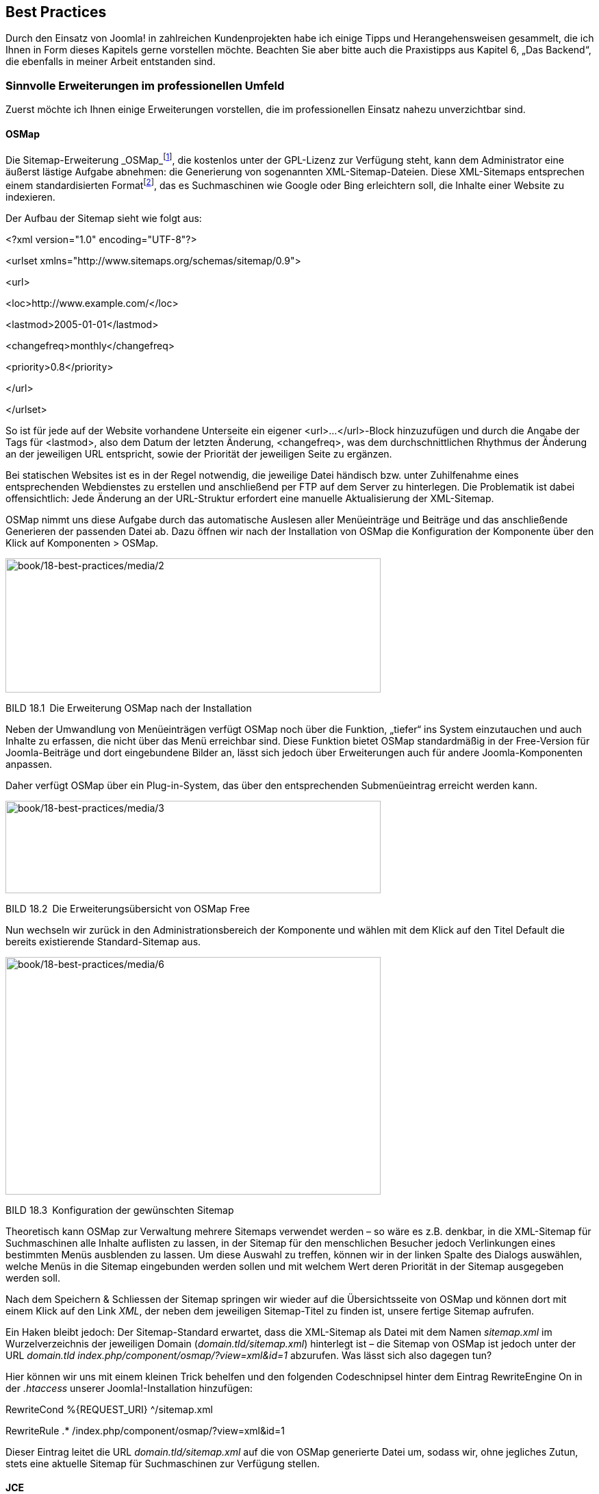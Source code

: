 == Best Practices

Durch den Einsatz von Joomla! in zahlreichen Kundenprojekten habe ich
einige Tipps und Herangehensweisen gesammelt, die ich Ihnen in Form
dieses Kapitels gerne vorstellen möchte. Beachten Sie aber bitte auch
die Praxistipps aus Kapitel 6, „Das Backend“, die ebenfalls in meiner
Arbeit entstanden sind.

=== Sinnvolle Erweiterungen im professionellen Umfeld

Zuerst möchte ich Ihnen einige Erweiterungen vorstellen, die im
professionellen Einsatz nahezu unverzichtbar sind.

==== OSMap

Die Sitemap-Erweiterung
_OSMap_footnote:[[.underline]#https://www.joomlashack.com/joomla-extensions/osmap/#],
die kostenlos unter der GPL-Lizenz zur Verfügung steht, kann dem
Administrator eine äußerst lästige Aufgabe abnehmen: die Generierung von
sogenannten XML-Sitemap-Dateien. Diese XML-Sitemaps entsprechen einem
standardisierten
Formatfootnote:[[.underline]#http://www.sitemaps.org/#], das es
Suchmaschinen wie Google oder Bing erleichtern soll, die Inhalte einer
Website zu indexieren.

Der Aufbau der Sitemap sieht wie folgt aus:

++<++?xml version="1.0" encoding="UTF-8"?++>++

++<++urlset xmlns="http://www.sitemaps.org/schemas/sitemap/0.9"++>++

++<++url++>++

++<++loc++>++http://www.example.com/++<++/loc++>++

++<++lastmod++>++2005-01-01++<++/lastmod++>++

++<++changefreq++>++monthly++<++/changefreq++>++

++<++priority++>++0.8++<++/priority++>++

++<++/url++>++

++<++/urlset++>++

So ist für jede auf der Website vorhandene Unterseite ein eigener
++<++url++>++...++<++/url++>++-Block hinzuzufügen und durch die Angabe
der Tags für ++<++lastmod++>++, also dem Datum der letzten Änderung,
++<++changefreq++>++, was dem durchschnittlichen Rhythmus der Änderung
an der jeweiligen URL entspricht, sowie der Priorität der jeweiligen
Seite zu ergänzen.

Bei statischen Websites ist es in der Regel notwendig, die jeweilige
Datei händisch bzw. unter Zuhilfenahme eines entsprechenden Webdienstes
zu erstellen und anschließend per FTP auf dem Server zu hinterlegen. Die
Problematik ist dabei offensichtlich: Jede Änderung an der URL-Struktur
erfordert eine manuelle Aktualisierung der XML-Sitemap.

OSMap nimmt uns diese Aufgabe durch das automatische Auslesen aller
Menüeinträge und Beiträge und das anschließende Generieren der passenden
Datei ab. Dazu öffnen wir nach der Installation von OSMap die
Konfiguration der Komponente über den Klick auf Komponenten ++>++ OSMap.

image:book/18-best-practices/media/2.png[book/18-best-practices/media/2,width=548,height=196]

BILD 18.1 Die Erweiterung OSMap nach der Installation

Neben der Umwandlung von Menüeinträgen verfügt OSMap noch über die
Funktion, „tiefer“ ins System einzutauchen und auch Inhalte zu erfassen,
die nicht über das Menü erreichbar sind. Diese Funktion bietet OSMap
standardmäßig in der Free-Version für Joomla-Beiträge und dort
eingebundene Bilder an, lässt sich jedoch über Erweiterungen auch für
andere Joomla-Komponenten anpassen.

Daher verfügt OSMap über ein Plug-in-System, das über den entsprechenden
Submenüeintrag erreicht werden kann.

image:book/18-best-practices/media/3.png[book/18-best-practices/media/3,width=548,height=135]

BILD 18.2 Die Erweiterungsübersicht von OSMap Free

Nun wechseln wir zurück in den Administrationsbereich der Komponente und
wählen mit dem Klick auf den Titel Default die bereits existierende
Standard-Sitemap aus.

image:book/18-best-practices/media/6.png[book/18-best-practices/media/6,width=548,height=347]

BILD 18.3 Konfiguration der gewünschten Sitemap

Theoretisch kann OSMap zur Verwaltung mehrere Sitemaps verwendet werden
– so wäre es z.B. denkbar, in die XML-Sitemap für Suchmaschinen alle
Inhalte auflisten zu lassen, in der Sitemap für den menschlichen
Besucher jedoch Verlinkungen eines bestimmten Menüs ausblenden zu
lassen. Um diese Auswahl zu treffen, können wir in der linken Spalte des
Dialogs auswählen, welche Menüs in die Sitemap eingebunden werden sollen
und mit welchem Wert deren Priorität in der Sitemap ausgegeben werden
soll.

Nach dem Speichern & Schliessen der Sitemap springen wir wieder auf die
Übersichtsseite von OSMap und können dort mit einem Klick auf den Link
_XML_, der neben dem jeweiligen Sitemap-Titel zu finden ist, unsere
fertige Sitemap aufrufen.

Ein Haken bleibt jedoch: Der Sitemap-Standard erwartet, dass die
XML-Sitemap als Datei mit dem Namen _sitemap.xml_ im Wurzelverzeichnis
der jeweiligen Domain (_domain.tld/sitemap.xml_) hinterlegt ist – die
Sitemap von OSMap ist jedoch unter der URL _domain.tld_
_index.php/component/osmap/?view=xml&id=1_ abzurufen. Was lässt sich
also dagegen tun?

Hier können wir uns mit einem kleinen Trick behelfen und den folgenden
Codeschnipsel hinter dem Eintrag RewriteEngine On in der _.htaccess_
unserer Joomla!-Installation hinzufügen:

RewriteCond %++{++REQUEST++_++URI} ^/sitemap.xml

RewriteRule .++*++ /index.php/component/osmap/?view=xml&id=1

Dieser Eintrag leitet die URL _domain.tld/sitemap.xml_ auf die von OSMap
generierte Datei um, sodass wir, ohne jegliches Zutun, stets eine
aktuelle Sitemap für Suchmaschinen zur Verfügung stellen.

==== JCE

===== Installation und Konfiguration

Standardmäßig bringt Joomla! zum Bearbeiten von Texten aller Art die
zwei Editoren TinyMCE und CodeMirror mit.

Während CodeMirror ein reiner Text-Editor mit Syntax-Highlighting ist,
handelt es sich bei TinyMCE um einen vollwertigen WYSIWYG-Editor, der
auf dem beliebten, gleichnamigen, unter GPL verfügbaren Skript basiert.
Der TinyMCE wird von zahlreichen weiteren Content-Management-Systemen
genutzt und zeichnet sich durch eine vergleichsweise einfache Bedienung
und qualitativ soliden Code aus, hat jedoch in der von Joomla!
eingesetzten Version noch einige Schwächen und ist zudem z.B. beim
Einbinden von Bildern über den Medien-Manager eine Spur zu
unkomfortabel, was effektives Arbeiten bremst.

Daher gibt es eine auf den Einsatz in Joomla! angepasste Version des
TinyMCE, der sich „Joomla! Content Editor“ bzw. einfach nur
„JCE“footnote:[[.underline]#http://www.joomlacontenteditor.net/#] nennt.
Der Editor, der unter GPL zur Verfügung steht und dessen Entwicklung
sich über eine kostenpflichtige Pro-Version finanziert, erleichtert die
Arbeit mit Inhalten enorm und ist daher für mich eine der ersten
Erweiterungen, die ich in jeder neuen Joomla!-Installation einspiele.
Die kostenpflichtige Version ist in einem Abonnement erhältlich, das
sich durch einen äußert fairen Preis von derzeit 25 Euro jährlich
auszeichnet und daher eine gute Investition darstellt.

Nach dem Herunterladen der Installationspakete für den Editor und des
Mediabox-Plug-ins sowie dem Einspielen über den Erweiterungsmanager
verankert sich der JCE mit einem Editor-Plug-in und einer Komponente zur
Administration im Backend, die wir über einen Klick auf Komponenten
++>++ JCE Editor öffnen.

[width="99%",cols="14%,86%",]
|===
| |
|===

[width="99%",cols="14%,86%",options="header",]
|===
|CHV++_++BOX++_++ID++_++01 |
|icn001 |*Praxistipp:* Eine großartige Funktion des JCE, die sich
insbesondere bei der Bedienung durch Endnutzer bewährt, ist die saubere
Verarbeitung von Inhalten, die aus MS Word kopiert wurden. Word
hinterlegt nämlich beim Kopieren zahlreiche unsichtbare, aber für uns
störende Formatierungen im Editor, die zu unerwarteten Formatierungen
führen und den Normalnutzer oft verzweifeln lassen. Der JCE erkennt beim
Einfügen die Quelle des Texts, säubert den Inhalt von allen
überflüssigen Formatierungen und wandelt die Formatierungen
(Überschriften, Listen) dabei zugleich in valides HTML um.
|===

Standardmäßig liefert der JCE leider keine deutschen Sprachdateien mit
und auch eine offizielle deutsche Übersetzung sucht man vergebens – was
ärgerlich ist, da ja dadurch auch alle Dialoge im eigentlichen Editor in
englischer Sprache sind, was dem Komfort nicht unbedingt zugutekommt.
Glücklicherweise gibt es eine Vielzahl von inoffiziellen
Übersetzungspaketen, aus denen sich insbesondere das Übersetzungspaket
von
hst-pc.defootnote:[[.underline]#http://www.hst-pc.de/joomla-jce-editor.html#]
durch die Qualität und Vollständigkeit der Übersetzung positiv abhebt.
Dieses Übersetzungspaket können wir nach dem Herunterladen über die
Joomla-Erweiterungsverwaltung.

image:book/18-best-practices/media/8.png[book/18-best-practices/media/8,width=548,height=222]

BILD 18.4 Installation der deutschen Sprachdateien für den JCE

Die Verwaltungskomponente bietet nun die folgenden Optionen.

[width="100%",cols="27%,73%",]
|===
|Menüpunkt |Beschreibung
|Kontrollzentrum |Übersicht über die verschiedenen Optionen
|Editor-Konfiguration |Allgemeine Konfigurationsoptionen
|Profile |Verwaltung der verschiedenen Editor-Profile
| |
|===

Ein Klick auf Editor-Konfiguration eröffnet dem Administrator diverse
Konfigurationsmöglichkeiten.

[width="100%",cols="28%,72%",]
|===
|Konfigurationsoption |Beschreibung

|HTML überprüfen |Untersucht den erzeugten HTML-Code auf ungültige
Elemente, nicht geschlossene Tags und weiteren unsauberen HTML-Code und
versucht diesen zu reparieren

|Dokumententyp |Erlaubt die Festlegung des HTML-Modus auf HTML4 bzw. 5

|Objektkodierung |Kodierung von Sonderzeichen (Umlaute, €-Zeichen usw.)
– mögliche Optionen sind „UTF-8“ (empfehlenswert), „_benannt_“
(Ersetzung durch HTML-Entities: ö wird zu &ouml;) oder „_nummeriert_“ (ö
wird zu &#246;)

|Behalte geschützte Leerzeichen |Beeinflusst ob der Editor die sog.
Non-Breaking-Spaces (&nbsp;) aus dem Text entfernt

|Fülle leere Tags |Steuert, ob der Editor leere Tags mit einem
geschützten Leerzeichen (siehe oben) füllt

|Pluginmodus |Unterdrückt das Kodieren von & und ‚ beim Speichern.
Debugging-Option für schlecht programmierte Joomla!-Erweiterungen.

|Containerelement & Entertaste benutzen |Standardelement für neue
Element im Editor und das Verhalten nach dem Drücken der Enter-Taste

| |

|Editorstil zurücksetzen |Die Auswahl von „Ja“ ignoriert die
Formatierungen für Hintergrund- und Textfarbe, die in der template.css
hinterlegt sind

|Editorstil |Formatierung der Editor-Inhalte über die CSS-Definitionen
aus einer „eigenen CSS-Datei“, der „Template-CSS-Datei“ oder ganz ohne
CSS-Definitionen

|Eigene CSS-Datei |Pfad zur eigenen CSS-Datei

|Editor-Klasse |Ein CSS-Klasse, die der Editor um den Textbereich legt
um die korrekte Darstellung des Inhalts zu gewährleisten

|JavaScript komprimieren |JavaScript des Editors komprimieren. Erzeugt
eventuell Probleme in älteren Browsern.

|CSS komprimieren |CSS komprimieren. Erzeugt eventuell Probleme in
älteren Browsern.

|Mit Gzip komprimieren |GZIP-Komprimierung der Editor-Dateien. Nicht von
allen Servern unterstützt.

|Cookies benutzen |Cookies zum Speichern des Editorstatus (Editor an/aus
etc.) nutzen

|Benutzerdefinierte Konfigurationsvariablen a|
Eigene Variablen an den Editor übergeben

Dokumentation:
[.underline]#http://tinymce.moxiecode.com/wiki.php/Configuration#

|Benutzerdefinierte Callbackdatei |Angabe einer eigenen Datei für
TinyMCE-Callback-Aufrufe
|===

Die Standardeinstellungen des JCE sind hierbei durchaus sinnvoll
gesetzt, sodass im Normalbetrieb keine Anpassungen notwendig sind.

Eine Eigenheit des JCE im Vergleich zum integrierten Editor ist die
Möglichkeit, verschiedene Profile zu erstellen, die sich unter dem
gleichnamigen Menüpunkt verwalten lassen.

image:book/18-best-practices/media/10.png[book/18-best-practices/media/10,width=548,height=238]

BILD 18.5 Übersicht der Standardprofile des JCE

Diese Profile können genutzt werden, um eine angepasste Version des
Editors zu bestimmten Komponenten, Seitenbereichen (Frontend/Backend),
Benutzergruppen oder Benutzern oder sogar Gerätetypen (z.B. Smartphones)
zuordnen zu können. Standardmäßig wird nur das _Default_-Profil genutzt,
das sich nach einem Klick auf den gleichnamigen Eintrag bearbeiten
lässt.

image:book/18-best-practices/media/12.png[book/18-best-practices/media/12,width=548,height=388]

BILD 18.6 Allgemeine Parameter des Default-Profils

Die Konfigurationsoptionen sind dabei in mehrere Tabs eingeteilt.

[width="100%",cols="29%,71%",]
|===
|Titel des Tabs |Beschreibung

|Einstellungen |Allgemeine Konfigurationsparameter und
Zuordnungsmöglichkeiten des Profils

|Funktionen |Verwaltung der verfügbaren Editoroptionen

|Editoreinstellungen |Anpassungsmöglichkeiten für allgemeine
Editorparameter

|Plugin-Einstellungen |Parameter der installierten Plug-ins
|===

Die Einstellungen können im Regelfall unangetastet bleiben, extrem
interessant sind jedoch die Anpassungsmöglichkeiten, die uns im
_Funktionen_-Tab zur Verfügung stehen.

image:book/18-best-practices/media/14.png[book/18-best-practices/media/14,width=548,height=380]

BILD 18.7 Festlegung des Editorlayouts mittels Drag & Drop

Hier können wir mittels einer leicht nutzbaren Drag & Drop-Oberfläche
beliebige Icons aus der Editor-Toolbar hinzufügen oder entfernen, indem
wir sie aus der Übersicht der _Verfügbaren Schaltflächen_ in das
_Aktuelle Editorlayout_ verschieben und umgekehrt.

Worin liegt der Vorteil dieser Funktionalität? Wir können durch die
Entfernung von Optionen wie _Schriftgröße_, _Schriftart_ oder
_Schriftfarbe_ Funktionen beschneiden, die von unerfahrenen Nutzern
gerne verwendet werden, um Texte „abwechslungsreicher“ zu gestalten. Da
dies bei einem professionellen Webauftritt jedoch in der Regel nicht
erwünscht ist, können wir diesen Formatierungsorgien einen Riegel
vorschieben. Außerdem neigen Redakteure dazu, von uns vordefinierte
Formatierungen für Überschriften (++<++h1++>++, ++<++h2++>++) durch
Anpassung der Schriftgröße und Farbe „nachzubauen“, was wir durch die
Ausblendung vermeiden können und dadurch den Nutzer zur Verwendung der
dafür eigentlich gedachten Funktion _Format_ zwingen.

Im Kundeneinsatz hat sich das folgende Editorlayout als Grundlage
vielfach bewährt.

image:book/18-best-practices/media/16.png[book/18-best-practices/media/16,width=548,height=79]

[width="49%",cols="29%,44%,27%",]
|===
| | |

|CHV++_++BOX++_++ID++_++01 | |

|icn001 |*Praxistipp:* Durch die Nutzung des im JCE integrierten
Bildmanagers wird der Joomla!-eigene _Bild_-Button, der unter dem Editor
sitzt, oft überflüssig und kann daher durch die Deaktivierung des
Plug-ins _Schaltfläche – Bild_ im Joomla!-Erweiterungsmanager
ausgeblendet werden. |
|===

In den zahlreichen Parametern des _Editoreinstellungen_ finden sich
zahlreiche weitere Konfigurationsoptionen, die durch ausführliche
Tooltipps, die beim jeweiligen Titel des Parameters hinterlegt sind,
erklärt werden. Einige Parameter möchte ich jedoch besonders
hervorheben.

[width="100%",cols="22%,26%,52%",]
|===
|Bereich |Parameter |Erklärung

| | |

|Erweitert |JavaScript erlauben |Durch den Wechsel auf „Ja“ erlaubt der
JCE das Einfügen von JavaScript-Code. Nützliche Funktion zum Einfügen
von Codeblöcken anderer Anbieter (Werbung etc.), *Achtung*: potenzielles
Sicherheitsrisiko!

|Dateisystem |Dateisystem |Erlaubt, nach Installation der entsprechenden
Plugins von der Hersteller-Seite, die Nutzung alternativer Dateisysteme
wie Amazon S3.

|Dateisystem |Datei-Browser-Position |Standardmäßig zeigt der Editor in
allen Datei-bezogenen Dialogen oben die Details zum aktuellen Eintrag
und unten die Liste der Dateien – beim Einpflegen eines neuen Eintrags
muss man also zuerst unten die entsprechende Datei suchen um dann oben
deren Einstellungen zu setzen. Dieser Schalter dreht diese unlogische
Reihenfolge um.

|Dateisystem |Größenänderung beim Upload (nur Pro, siehe unten) |Erlaubt
es, Bilder beim Upload standardmäßig auf eine vorgegeben Maximalgröße
verkleinern zu lassen

|Dateisystem |Größenänderungsstatus (nur Pro, siehe unten) |An“ erzwingt
die Größenänderung und verhindert dadurch, dass Nutzer Bilder in Inhalte
einfügen, die für die Nutzung im Web nicht geeignet sind

|Dateisystem |Breite ändern (px)/Höhe ändern (px) (nur Pro, siehe unten)
|Setzt die Maximalgrößen für die Bilder beim Upload

| | |

| | |

| | |

|Dateisystem |Pfad zum Medienverzeichnis |Definiert den Pfad zu dem
Verzeichnis, in dem der JCE standardmäßig nach Dateien (Bilder, PDFs
etc.) sucht. ­Besonderes Gimmick ist hier, dass der Pfad durch dynamische
Elemente wie den Nutzernamen ergänzt werden kann, damit z. B. Redakteure
nur ihren individuellen Bild­bestand betrachten können.
|===

Die Anpassung der installierten Plug-ins erfolgt im Tab
_Plugin-Einstellungen_, wo ich erneut einige im professionellen Umfeld
relevante Optionen hervorheben möchte.

[width="100%",cols="20%,19%,61%",]
|===
|Bereich |Parameter |Erläuterung

|Format |Format-Elemente |Erlaubt die Auswahl der HTML-Elemente die im
Format-Dropdown für den Nutzer zur Verfügung stehen

|Datei-Browser |Datei/Ordner löschen / umbenennen |Verhindert in
Mehrbenutzerumgebungen das Löschen / Umbenennen von noch verwendeten
Bildern durch Mitnutzer

|Zwischenablage |Microsoft Word Bereinigung |Konfiguriert die
automatische Bereinigung von Texten, die aus MS Word eingefügt werden.
_Immer_ erzwingt hier die Bereinigung von jedem eingefügten Inhalt,
wodurch unerwünschte Nebenwirkungen beim Einfügen von Inhalten
verschwinden

|Zwischenablage |Alle Stile entfernen |Entfernt Inline-CSS-Styles aus
einzufügenden Inhalten

|Zwischenablage |Alle Spans entfernen |Entfernt alle (meist nutzlosen)
++<++span++>++-Tags beim Einfügen

|Zwischenablage |Webkit-Stile entfernen |Entfernt spezifische Styles,
die Webkit-basierende Browser beim Kopieren und Einfügen erzeugen

|Zwischenablage |Bilder für Hochladen vorbereiten |Wandelt Bilder beim
Einfügen aus einer Textverarbeitung in ein leicht zu bedienendes
Platzhalterelement um, erlaubt somit die sehr simple Nachpflege dieser
Bilder nach dem Einfügen

|Bilder-Manager |Berechtigungen |Erlaubt das ausblenden von nicht
benötigten Optionen aus dem doch sehr umfangreichen Dialog zum Einfügen
von Bildern

|Link-Manager |Joomla!-Links |Ermöglicht die Ausblendung nicht genutzter
Joomla-Komponenten (Weblinks etc.) aus dem JCE-Link-Manager

| | |

| | |
|===

Durch diese zahlreichen Parameter lässt sich der JCE genau auf die
Bedürfnisse der Seite anpassen, was ihn wesentlich komfortabler in der
Bedienung macht.

image:book/18-best-practices/media/18.png[book/18-best-practices/media/18,width=548,height=319]

BILD 18.8 Konfiguration des JCE – hier: Konfiguration der
Format-Elemente

Zuletzt müssen wir den neu installierten und fertig konfigurierten
Editor in der Konfiguration unter System ++>++ Konfiguration noch
aktivieren.

image:book/18-best-practices/media/19.png[book/18-best-practices/media/19,width=548,height=233]

BILD 18.9 Aktivierung des Editors in der Konfiguration

===== Kostenpflichtige Zusatz-Plug-ins

Als Inhaber des kostenpflichten JCE-Abonnements erhält man Zugriff auf
einige sinnvolle Zusatz-Plug-ins für den Editor.

[width="100%",cols="29%,71%",]
|===
|Plug-in |Beschreibung

|Image Manager Extended a|
Erweiterte Version des Bildmanagers:

* Größenanpassung und Thumbnail-Erstellung (Erzeugen von ­Miniaturen des
Originalbilds) beim Upload
* Thumbnails aus Ausschnitten erstellen
* Mehrere Bilder auf einmal einfügen
* Bildeditor zur Größenänderung, Beschneidung und Rotation im Editor
* Erstellung von Popups mit wenigen Klicks
* Erstellung von _Source-Sets_ für responsive Seiten

|File Manager |Hochladen und Einfügen von Links für verschiedene
Dokumentenarten

|Media Manager |Hochladen und Einfügen von verschiedenen Audio- und
Videodateitypen inkl. Player

|Template Manager |Ermöglicht es, vorgefertigte HTML-Blöcke im Editor
einzufügen

|Captions |Setzt Untertitel zu Bildern

|Markdown-Unterstützung |Erlaubt die Gestaltung der Beiträge mittels
Markdown
|===

Als besonders nützlich haben sich dabei vor allen die drei ersten
Plug-ins erwiesen, da diese das ansonsten komplizierte Verwalten von
Bildern, Medien und Dateien erleichtern und so viele gängige
Anwendungsfälle (Upload eines PDF) ohne Nutzung von Zusatzerweiterungen
(PhocaDownloads o. Ä.) lösen.

[width="100%",cols="41%,59%",]
|===
| |
| |
| |
| |
| |
| |
| |
|===

Die Plug-ins werden über den normalen Plug-in-Installer des JCE
hinzugefügt und können anschließend in den Plug-in-Einstellungen des
jeweiligen Profils angepasst werden. Insbesondere der Image Manager
bietet hier einige Optionen, die dem Endnutzer viel Denkarbeit abnehmen.

Mit dem erweiterten Bildmanager können wir dem Endnutzer also das
Verkleinern von Bildern auf die richtige Auflösung sowie die
Thumbnail-Erstellung abnehmen und dadurch zugleich lange Ladezeiten, die
durch die Verwendung von unpassenden Maßen entstehen würden, verhindern.

===== Nutzung

Auf den ersten Blick unterscheidet sich der JCE, abgesehen von der durch
uns abgespeckten Toolbar, nur durch Details. So ist es im JCE
beispielsweise möglich, über die Nutzung der rechten Maustaste ein
angepasstes Kontextmenü zu laden, das den Nutzungsgewohnheiten vieler
Redakteure in ihren gewohnten Programmen (MS Word) entspricht.

image:book/18-best-practices/media/22.png[book/18-best-practices/media/22,width=548,height=357]

BILD 18.10 Kontextmenü des JCE

Das Einfügen von Verlinkungen innerhalb eines Texts funktioniert über
den integrierten Link-Manager, der, anders als der Link-einfügen-Dialog
des TinyMCE, eine Liste aller in der Installation vorhandenen Menüpunkte
und Inhalte enthält, die über einen Klick ausgewählt werden können. Dies
erleichtert Verweise zu anderen Seiteninhalten, da kein manuelles
Copy&Paste der URL mehr notwendig ist.

image:book/18-best-practices/media/24.png[book/18-best-practices/media/24,width=548,height=374]

BILD 18.11 JCE-Link-Manager mit Übersicht über Beiträge der Kategorie
„Uncategorized“

Die Verwaltung von Bildern, Dateien und Medien erfolgt über den
jeweiligen Manager, der im Aufbau stets ähnlich ist.

image:book/18-best-practices/media/26.png[book/18-best-practices/media/26,width=548,height=478]

BILD 18.12 JCE-Bildmanager, aufgeteilt in die zwei Bereiche
Datei-Browser (1) und Eigenschaften (2)

Der obere Bereich der einzelnen Manager fungiert als Datei-Browser (1) –
hier können bereits hochgeladene Dateien und Ordner betrachtet,
umbenannt, gelöscht oder ausgewählt werden. Zusätzlich bietet sich die
Möglichkeit, einen neuen Ordner hinzuzufügen oder durch Nutzung des
entsprechenden Buttons (rot markiert, obere rechte Toolbar des
Datei-Browsers) neue Dateien, Bilder und Medien vom eigenen Rechner
hochzuladen. Die dafür infrage kommenden Bilder können entweder über den
bekannten _Durchsuchen_-Button gewählt oder, wenn der jeweilige Browser
diese Funktion unterstützt (aktuell: Chrome, Firefox, Safari), per Drag
& Drop aus dem jeweiligen Ordner direkt in das dafür vorgesehene Feld
geschoben werden.

image:book/18-best-practices/media/28.png[book/18-best-practices/media/28,width=548,height=479]

BILD 18.13 Drag & Drop-Bildauswahl beim Upload

Der JCE entfernt dabei auf Wunsch Sonder- und Leerzeichen aus den
Dateinamen, um Schwierigkeiten,z.B. beim Serverumzug, zu vermeiden, und
bietet z.B. bei Bildern zusätzlich die bereits angesprochene Möglichkeit
der Skalierung und Thumbnail-Erstellung beim Upload.

[width="99%",cols="14%,86%",options="header",]
|===
|CHV++_++BOX++_++ID++_++01 |
|icn001 |Sowohl der in Joomla integrierte TinyMCE als auch der JCE
unterstützen den Drag & Drop Upload von Bildern, die direkt in den
Editor-Text gezogen werden – diese Dateien werden dabei jedoch
naturgemäß alle in das gleiche allgemeine Uploadverzeichnis hochgeladen,
was bei großen Seiten schnell unübersichtlich werden kann
|===

Die hochgeladene Datei wird im Browser durch einen Klick auf den
Dateinamen ausgewählt, wodurch die entsprechenden Parameter im Bereich
„Eigenschaft“ (2) gesetzt werden. Diese Parameter, die in Abhängigkeit
zum jeweiligen Manager stehen, können nun noch modifiziert werden; und
abschließend wird das Objekt über einen Klick auf Einfügen dem
Editorfenster hinzugefügt.

image:book/18-best-practices/media/30.png[book/18-best-practices/media/30,width=548,height=421]

BILD 18.14 Bildmanager mit gesetzten Parametern

Diese und weitere Funktionen machen den JCE zum besten WYSIWYG-Editor
für Joomla!, der sich derzeit auf dem Markt finden lässt.

==== ACL Manager

Eine weitere, enorm nützliche Erweiterung ist der _ACL
Manager_footnote:[[.underline]#http://www.aclmanager.net#] (ACL = Access
Control List) des niederländischen Entwicklers Sander Potjer, der als
kommerzielle Komponente für derzeit 25 € pro Jahr unter der GPL
vertrieben wird.

Der _ACL Manager_ bietet, wie der Name schon vermuten lässt, eine
angepasste Oberfläche zur Verwaltung der Benutzer, Benutzergruppen sowie
der jeweiligen Rechte und gestaltet sich, durch eine übersichtliche
Oberfläche, wesentlich einfacher in der Bedienung als die in Joomla!
integrierte Oberfläche, die sich über zahlreiche Unterdialoge verteilt.
Bei der Komponente erfolgt das Zuweisen der zugehörigen Berechtigungen
auf nur einer einzelnen Seite und sie arbeitet dabei
komponentenübergreifend.

Die Installation des Managers erfolgt über den normalen
Joomla!-Erweiterungsinstaller. Anschließend wird die Erweiterung über
den gleichnamigen Eintrag im Komponenten-Menü gestartet und fordert uns
auf, die Gruppe auszuwählen, deren Rechte wir verändern wollen.

image:book/18-best-practices/media/32.png[book/18-best-practices/media/32,width=548,height=337]

BILD 18.15 Der ACL Manager nach dem Aufruf im Komponentenmenü

Nach der Auswahl der jeweiligen Benutzergruppe, im konkreten Beispiel
z.B. die Gruppe „Editor“, listet der _ACL Manager_ alle Komponenten,
Kategorien, Beiträge sowie den allgemeinen Punkt _Konfiguration_ auf und
ermöglicht hier, jeweils verschiedene Berechtigungen zu sehen und zu
setzen. Die Legende auf der rechten Seite gibt dabei Aufschluss über den
jeweiligen Status.

image:book/18-best-practices/media/34.png[book/18-best-practices/media/34,width=548,height=304]

BILD 18.16 Übersicht der Komponenten, Kategorien und Beiträge und deren
Zugriffsrechte für die ­ausgewählte Gruppe im ACL Manager

Durch einen Klick auf das Icon der jeweiligen Aktion können die Rechte
für die jeweilige Gruppe angepasst werden.

[width="99%",cols="14%,86%",options="header",]
|===
|CHV++_++BOX++_++ID++_++01 |
|icn001 |*Praxistipp:* Insbesondere bei umfangreicheren Seiten ist die
Listendarstellung sehr unübersichtlich, daher bietet der ACL Manager
eine Option zur Suche nach einem bestimmten Objekttitel sowie die
Möglichkeit, Kategorien und Beiträge auszublenden.
|===

Eine weitere, sehr praktische und quasi konkurrenzlose Funktion des
ACL-Managers ist der _Diagnosebereich_. Das Joomla-Rechtesystem ist
durch seine Vererbungen darauf angewiesen, dass es für jedes Objekt
(Beitrag, Menüeintrag, Banner etc) im System einen entsprechenden
Eintrag in der Rechte für dieses Objekt festgehalten sind. Fehlt dieser
Eintrag oder enthält ungültige Daten, treten teils kaum nachvollziehbare
Probleme bei der Berechtigungsverwaltung auf.

Der ACL-Manager kann diese Probleme finden und per Mausklick beheben.

image:book/18-best-practices/media/35.png[book/18-best-practices/media/35,width=548,height=272]

BILD 18.17 Diagnosebereich des ACL Managers

[width="99%",cols="14%,86%",options="header",]
|===
|CHV++_++BOX++_++ID++_++01 |
|icn001 |Insbesondere nach größeren Updates oder gar Migrationen gibt es
häufig zahlreiche Objekte ohne ACL-Eintrag, daher ist nach solchen
Aktionen ein kurzer Check mit dem ACL-Manager absolut empfehlenswert.
|===

==== Advanced Module Manager

Bei der Administration komplexer Joomla!-Installationen steht der
Administrator oft vor der Aufgabe, bestimmte Module auf einigen
Unterseiten ein- oder auszublenden. Ein beliebtes Beispiel wäre z.B. die
Auflistung der zuletzt hinzugefügten Beiträge auf der Startseite, was
sich leicht durch die Erstellung eines neuen Moduls des Typs „Neuste
Beiträge“ und die Zuordnung zum entsprechenden Menüpunkt realisieren
lässt.

image:book/18-best-practices/media/38.png[book/18-best-practices/media/38,width=548,height=347]

BILD 18.18 Zuordnung eines Moduls zu einem Menüpunkt

Was aber tun, wenn wir ein Modul immer dann einblenden lassen wollen,
wenn ein Beitrag aus einer bestimmten Kategorie angezeigt wird? Oder
wenn ein Modul auch zu allen Untermenüpunkten eines Eintrag eingeblendet
werden soll, ohne dass wir diese Menüpunkte jedes Mal manuell auswählen
müssen? Oder wenn ein Modul, z. B. mit der Aufforderung, den Browser zu
aktualisieren, nur bei Nutzern des Internet Explorers angezeigt werden
soll? Der Joomla!-eigene Modulmanager bietet hier leider nicht die
gewünschten Möglichkeiten, weshalb sich die Nutzung des Advanced Module
Managersfootnote:[[.underline]#http://www.regularlabs.com/#] des
niederländischen Entwicklers Peter van Westen anbietet. Die Erweiterung
ist in einer Grundversion kostenlos unter der GPL verfügbar, es
empfiehlt sich jedoch, für den kommerziellen Einsatz eine entsprechende
Lizenz zu kaufen, um den Entwickler zu unterstützen.

Der Advanced Module Manager, in den die deutschen Sprachdateien bereits
integriert sind, wird über den Joomla!-Erweiterungsinstaller eingespielt
und verändert dabei keinerlei Joomla!-Core-Dateien. Dadurch können,
anders als bei anderen Erweiterungen mit ähnlicher Funktionalität,
weiterhin Joomla!-Updates durchgeführt werden, ohne auf die veränderten
Dateien achten zu müssen. Die Erweiterung ersetzt dabei, durch
geschickte Weiterleitung, die bestehende Modulverwaltung, sodass die
Administration wie bisher über den Menüpunkt Erweiterungen ++>++ Module
erfolgt.

Nach der Auswahl des entsprechenden Moduls erreichen wir den Dialog zum
Bearbeiten des jeweiligen Moduls, wobei der bereits bekannte Tab
_Zuweisungen_ nun massiv erweitert wurde.

image:book/18-best-practices/media/40.png[book/18-best-practices/media/40,width=548,height=359]

BILD 18.19 Modulzuordnung im Advanced Module Manager

Der Module Manager bietet in der freien Version derzeit die folgenden
Parameter.

[width="100%",cols="28%,72%",]
|===
|Titel des Parameters |Erklärung

|Dasselbe wie anderes Modul |Erlaubt die Übernahme der Zuordnungen eines
bestehenden Moduls bzw. das Gegenteil dieses Moduls

|Vergleichsmethode a|
„Alle“: Alle folgenden Kriterien müssen erfüllt sein.

„Irgendein“: Nur eins der folgenden Kriterien muss erfüllt sein.

|Zuordnungen anzeigen |Ausblenden aller Zuordnungsmöglichkeiten, die
derzeit nicht genutzt werden

|Menüpunkte |Zuordnung zu einzelnen Menüpunkten und deren
Untermenüpunkten

|Startseite |Anzeigen des Moduls auf der Startseite

|Joomla! Content |Zuordnung von Joomla!-Beiträgen oder -Kategorien

| |

| |

|Komponenten |Zuordnung zu bestimmten Komponenten

|URL |Zuordnung zu einer bestimmten URL

|Browser |Anzeige eines Moduls bei der Nutzung eines bestimmten Browsers

|Datum & Uhrzeit |Anzeige eines Moduls an einem bestimmten Datum, einer
Jahreszeit (kalendarisch), einem Monat, Wochentag oder zu einer
bestimmten Uhrzeit

|Benutzer |Anzeigen, wenn der Benutzer einer Gruppe oder Zugriffsebene
­angehört

|Sprache |Anzeigen, wenn der Nutzer eine bestimmte Sprache ausgewählt
hat

|Template |Anzeigen, wenn ein bestimmter Tag angezeigt wird

|Tags |Eingabefeld für PHP-Code, muss die Werte true oder false
zurück­geben
|===

Der Module Manager bietet die Möglichkeit, den entsprechenden
Zuordnungstyp zu ignorieren, das Modul der entsprechenden Auswahl
zuzuordnen oder die Auswahl auszuschließen und damit ein Modul auf allen
Seiten außer den gewählten anzeigen zu lassen. Das macht den ACL Manager
zu einem sehr mächtigen Werkzeug, um Module nur unter bestimmten
Bedingungen anzuzeigen, was im professionellen Umfeld ein
unverzichtbares Feature ist.

[width="99%",cols="14%,86%",]
|===
| |
|===

==== Akeeba Backup

Nach der fertigen Installation einer Joomla!-Seite stellt sich
automatisch die Frage nach einer Möglichkeit, regelmäßig Sicherungen, im
englischen Backups genannt, anzulegen. Um dabei nicht auf Tools des
jeweiligen Hosters zurückgreifen zu müssen, bietet sich die Nutzung
einer passenden Joomla!-Erweiterung an.

Die Königin der Backup-Lösungen für Joomla! ist wohl Akeeba
Backupfootnote:[[.underline]#https://www.akeebabackup.com/#] des
griechischen Entwicklers Nicholas K. Dionysopoulos. Die Erweiterung
liegt in zwei Varianten vor: Die kostenlose Edition Akeeba Backup Core
bietet die Grundfunktionalitäten, die man von einer Backup-Erweiterung
erwarten würde:

* Backup aller Joomla!-Dateien sowie der Datenbank
* Unterstützung für mehrere Archivformate
* Ausschlussmöglichkeit für bestimmte Dateien, Ordner und Tabellen
* Begrenzte Automatisierungsmöglichkeit

Die kommerzielle Ausgabe Akeeba Backup Professional liefert zusätzlich:

* Speicherung der Backups bei Cloud-Anbietern (Amazon S3, DropBox,
Microsoft Windows Azure u.v.m.)
* Verschlüsselung der Archive
* Integrierte Wiederherstellung
* Automatisierungsmöglichkeit über CRON
* Inkrementelle Datei-Backups
* Wizard zum Transfer der Seite auf einen anderen Server

Insbesondere bei Hostern, deren Zuverlässigkeit man nicht einschätzen
kann, würde ich stets zum Einsatz der Pro-Variante raten, da man hier,
durch die besseren Automatisierungsmöglichkeiten und die Unterstützung
diverser Cloud-Anbieter, die Backups auch unabhängig vom eigentlichen
Webhoster speichern kann.

Die Installation von Akeeba Backup erfolgt in beiden Versionen, wie
üblich, über den Joomla!-Erweitungsmanager. Dabei verankert sich Akeeba
mit einem Menüeintrag im Komponenten-Menü des Backends.

image:book/18-best-practices/media/43.png[book/18-best-practices/media/43,width=548,height=202]

BILD 18.20 Nachinstallationskonfiguration von Akeeba Backup

Vor der Verwendung muss einmalig der Konfigurationsassistent ausgeführt
werden, der einige wichtige Parameter für die Backup-Erstellung an die
Serverumgebung anpasst und so gewährleistet, dass auch größere
Datenmengen problemlos gesichert werden können. Wir starten den Prozess
mit dem Klick auf Configuration Wizard, lassen den Systemtest
durchlaufen und werden anschließend aufgefordert, eine erste Sicherung
erstellen zu lassen, was wir durch den Klick auf Backup Now bestätigen.
Nun geben wir noch, falls gewünscht, eine kurze Beschreibung für das
jeweilige Backup ein und starten den Vorgang mit einem erneuten Klick
auf Backup Now.

Nun können wir den Fortschritt des Backup-Vorgangs beobachten.

image:book/18-best-practices/media/45.png[book/18-best-practices/media/45,width=548,height=198]

BILD 18.21 Fortschrittsanzeige beim Backup-Vorgang

Nach Fertigstellung des Backups springen wir über den Button Manage
Backups zur Backup-Übersicht, wo wir eine Auflistung aller Backups und
deren Dateien vorfinden. Da Akeeba große Datenmengen in mehrere Teile
splittet, kann es vorkommen, dass ein Backup nicht nur, wie im
vorliegenden Fall, aus einem Teil, sondern aus mehreren Teilen besteht.
Sollte dies der Fall sein, so ist es im Regelfall angenehmer, die
Dateien des Backups per FTP aus dem Verzeichnis
_/administrator/components/com++_++akeeba/backup_ herunterzuladen. Zudem
kann der Download der Dateien im Browser, der über einen Klick auf den
jeweiligen Button ausgeführt wird, aufgrund von Serverprobleme
scheitern, wodurch das Backup unbrauchbar werden könnte.

image:book/18-best-practices/media/47.png[book/18-best-practices/media/47,width=548,height=187]

BILD 18.22 Backup-Übersicht mit Download-Möglichkeit

Standardmäßig werden Akeeba-Backup-Dateien als JPA-Archive gespeichert,
die nicht mit gängigen Entpackertools wie 7zip extrahiert werden können
– der Grund dafür ist, dass es sich bei JPA um ein individuell für
Akeeba Backup entwickeltes Format handelt, das sich durch
Serverunabhängigkeit, hohe Performance und gute Komprimierung
auszeichnet. Die Wiederherstellung der Sicherung erfolgt dann mit dem
Tool Akeeba Kickstart, dessen Nutzung in Kapitel 19.3 beschrieben wird.

[width="99%",cols="14%,86%",options="header",]
|===
|CHV++_++BOX++_++ID++_++01 |
|icn001 |*Praxistipp:* Obwohl Akeeba auch das weit verbreitete
Zip-Format unterstützt, das aufgrund seiner Verbreitung für viele
IT-Administrationen die erste Wahl sein wird, möchte ich an dieser
Stelle ausdrücklich zur Nutzung des JPA-Formats raten, da das Zip-Format
bei vielen Serverkonfigurationen zu unerwarteten Fehlern führen kann.
|===

===== Nutzung von Cloud-Storage

Die kostenpflichte Pro-Version unterstützt noch ein besonderes Feature,
das ich gerne bei der langfristigen technischen Betreuung von
Kundenprojekten einsetze: die Nutzung von _Cloud-Storage_ Diensten zur
Speicherung der Backups.

Akeeba verschiebt dafür die erstellten Backups nach Abschluss des
Pack-Vorgangs auf ein externes Speichermedium, wobei hier sowohl selbst
betriebene Medien (wie ein FTP-Server des eigenen NAS) als auch
Cloud-Anbieter wie Dropbox, Amazon S3 oder Azure genutzt werden können.
Der Vorteil liegt dabei auf der Hand: durch die Cloud-Storages kann man
zu vergleichsweise geringen Kosten langfristige und Hoster-unabhängige
Backups für den Worst-Case anlegen.

Besonders eng verzahnt ist Akeeba dabei mit Amazon S3, da hier zwei
zusätzliche Features genutzt werden können:

[arabic]
. kann Akeeba den von Amazon angebotenen Speichermodus _Infrequent
Access_ nutzen, der nochmals Kostenvorteile bringt, wenn die
gespeicherten Backups mindestens 30 Tage gespeichert werden
. unterstützt die kostenpflichtige Version des Akeeba-Entpack-Skripts
Kickstart den Import von Amazon S3 Servern, womit das nervige manuelle
Herunterladen von Backups für den Restore entfällt

====

* {blank}
* {blank}
* {blank}

[width="99%",cols="14%,86%",]
|===
| |
|===

====

=== Einstellungen

Neben den genannten Erweiterungen und den, bereits in Kapitel 6
gezeigten Einstellungen der globalen Konfiguration gibt es noch eine
weitere nützliche Einstellung zum Verstecken von Erweiterungen.

==== Erweiterungen verstecken

Ich habe mittlerweile vermutlich weit über 100 verschiedene
Joomla!-Installationen aufgesetzt und dabei kein einziges Mal die
Banner-Erweiterung verwendet – bei Kundenschulungen trat jedoch
regelmäßig die Frage auf, warum die Komponente denn überhaupt
installiert ist, wenn man sie nicht nutzt. Die Antwort war dabei stets:
Die Erweiterung ist in Joomla! integriert und verursacht, wenn man sie
deinstallieren würde, Probleme.

Durch einen Vortrag des bekannten Bloggers Brian Teeman bin ich
schließlich auf eine Möglichkeit gestoßen, solchen Fragen vorzubeugen,
indem ich nicht genutzte Core-Komponenten verstecke.

image:book/18-best-practices/media/49.png[book/18-best-practices/media/49,width=548,height=330]

BILD 18.23 Erweiterungsmanager – Deaktivierung ungenutzter Komponenten

Durch die Deaktivierung der jeweiligen Komponente im Erweiterungsmanager
können auch Core-Erweiterungen ausgeblendet werden, was Benutzerfragen
vorbeugt, bei Aktualisierungen jedoch keine Probleme hervorruft.

==== Administrations-Gestaltung

Insbesondere wenn man eine Vielzahl an Projekten betreut und dann auch
zu allem Überfluss an mehreren Seiten parallel arbeitet, passiert es hin
und wieder, dass man versehentlich Änderungen an der falschen Seite
ausführt, weil der Administrationsbereich aller Installationen identisch
aussieht. Um solche Probleme zu verhindern, kann das Joomla-Backend mit
einem eigenen Logo (z.B. das Logo des jeweiligen Kunden) und einer
eigenen Farbe angepasst werden. Die entsprechenden Einstellungen finden
sich in den _Parametern_ des _Template-Stils_ des Joomla-eigenen
Backend-Templates Isis (siehe Bild 18.24). Im Tab _Erweitert_ kann dort
z.B. eine Farbe für die Kopfzeile und ein Logo für die Administration
selbst und den Administrationslogin gesetzt werden.

image:book/18-best-practices/media/51.png[book/18-best-practices/media/51,width=548,height=314]

Bild 18.24 Parameter des Isis Templates und deren Auswirkung in der
Kopfzeile

Ein angenehmer Nebeneffekt dieser Anpassung ist, dass der Kunde bzw.
Nutzer stets durch das eigene Logo begrüßt wird, wenn der Login
aufgerufen wird – eine kleine aber wirkvolle Maßnahme zur
Personalisierung.

=== Administrations-Menüs

Eine weitere Möglichkeit zur Personalisierung ist die Erstellung
angepasster _Administrations-Menüs_. Diese in Joomla 3.7 neu eingefügt
Funktion erlaubt es dem Administrator sowohl global für die gesamte
Seite als auch spezifisch für einzelne Benutzergruppen (bzw.
Zugriffsebenen) Menüs zu erstellen, die nur über die Funktionen
verfügen, die auf der jeweiligen Seite relevant sind.

Um die Funktion zu nutzen müssen wir im ersten Schritt ein neues, leeres
Menü anlegen, das wir anschließend mit den benötigten Einträgen
befüllen. Den entsprechenden Dialog rufen wir über Menüs ++>++ Verwalten
++>++ Neues Menü auf.

In diesem Dialog vergeben wir einen Titel und Menütyp für das neue Menü
und wählen als Seitenbereich die Administration aus (siehe Bild 18.25).

image:book/18-best-practices/media/52.png[book/18-best-practices/media/52,width=548,height=151]

Bild 18.25 Erstellen eines neuen Menüs für die Administration

Im nächsten Schritt können wir über den bekannten Weg (siehe Kapitel 8,
„Navigationsstruktur anlegen“) Einträge zum neu angelegten Menü
hinzufügen. Der Prozess unterscheidet sich dabei nur in einigen wenigen
Punkten vom bereits bekannten Weg für die Menüs des Frontends:

* da das Backend nach dem Login stets auf das Kontrollzentrum leitet,
gibt es keinen _Startseiteneintrag_
* die _Menüeintragstypen_ sind spezifisch für die Funktionen des
Backends
* eine Vielzahl von Parametern, die nur für das Frontend relevant sind
(z.B. die Meta-Daten oder die CSS-Klassen der jeweiligen Seiten) sind in
Backend-Menüs nicht vorhanden
* die einzelnen Menüeinträge können nicht zu Zugriffsebenen zugewiesen
werden – das liegt daran, dass die Administration der Zugriffsrechte im
Backend über die entsprechende ACL-Aktion _Administrationszugriff_
erfolgt
+
Sind die entsprechenden Menüeinträge angelegt, muss das entstandene Menü
noch aktiviert werden.
+
Dafür wechseln wir über Erweiterungen ++>++ Module in die
Modulverwaltung und lassen uns durch Anpassung des entsprechenden
Filters die Administrationsmodule anzeigen (siehe Bild 18.26).
+
image:book/18-best-practices/media/53.png[book/18-best-practices/media/53,width=548,height=319]

Bild 18.26 Übersicht der Backend-Module

Per Klick auf den Eintrag _Admin Menu_ rufen wir die Parameter des
Standard-Menü-Moduls auf und können dort im Tab _Erweitert_ das
anzuzeigende Menü auswählen. Wählen wir hier das durch uns definierte
Menü aus und speichern die veränderten Parameter, wird das normale
Joomla-Menü durch unsere neuen Einträge ersetzt (siehe Bild 18.27).

Joomla prüft dabei standardmäßig, ob einige, besonders wichtige
Menüeinträge (konkret: Menü-Verwaltung, Modul-Verwaltung und
Komponenten-Submenü) sichtbar sind und bietet, falls diese fehlen, einen
Notfall-Modus an.

image:book/18-best-practices/media/54.png[book/18-best-practices/media/54,width=548,height=258]

Bild 18.27 Backend mit eigenem Administrationsmenü

Natürlich kann man, anstatt das Standard-Menü für alle Backend-Nutzer zu
ersetzen auch in Kombination mit der Rechteverwaltung und eigenen, neu
angelegten Menümodulen spezielle Menüstrukturen für einzelne
Benutzergruppen erzeugen. Wenn z.B. ein Endkunde nur auf die
Beitragsverwaltung zugreifen können soll, kann man mit einer
entsprechenden Benutzergruppe, einem Menü, einem zur Gruppe zugewiesenen
Menümodul (bei dem der oben erwähnte Check auf wichtige Einträge
deaktiviert ist) ein Menü mit nur einem Eintrag, nämlich der
Beitragsverwaltung erzeugen.

=== Management-Tools

Insbesondere wenn man als Dienstleister im Joomla-Umfeld tätig ist, hat
man es schnell mit einer großen Anzahl an Seiten zutun, die alle
aktualisiert, überwacht und gesichert werden wollen. Die Prüfung „zu
Fuß“, bei der man sich in jedes einzelne Backend einloggen muss, ist
dabei zeitaufwendig und fehleranfällig, weshalb es bereits seit einigen
Jahren eine ganze Reihe Tools gibt, die als zentrale Management-Instanz
für mehrere Seiten fungieren. Zu den bekanntesten dieser Tools zählen
_MyJoomla.com_, _Watchful.li_, _PerfectDashboard_ und _Deevop_, wobei
das Grundprinzip überall ähnlich ist: nach einer Registrierung beim
jeweiligen (kostenpflichtigen) Service lädt man eine kleine
Joomla-_Erweiterung_ im _Backend_ der jeweiligen Installation hoch, die
man mit dem Service verknüpfen möchte.

Über diese Erweiterung hat der jeweilige Service nun vollen Zugriff auf
die jeweilige Installation und kann je nach Service verschiedene
Aktionen wie Updates, Backups, Malware-Checks oder Monitoring-Pings
auslösen. Im Dashboard des jeweiligen Dienstes hat man als Administrator
dabei eine Übersicht über alle Seiten, die dort verwendete
Joomla-Version, die installierten Erweiterungen und den jeweiligen
Status der Seite.

Diese Tools erlauben es selbst große Anzahlen an Joomla-Websites mit
vertretbarem Aufwand zu warten und sind somit elementares Werkzeug für
viele Dienstleister.

[width="99%",cols="14%,86%",options="header",]
|===
|CHV++_++BOX++_++ID++_++02 |
|icn002 |Mit der Installation des jeweiligen Konnektors räumen Sie der
entsprechenden Plattform vollen Zugriff auf die jeweilige Website ein –
wird die entsprechende Plattform also irgendwann einmal erfolgreich
angegriffen, besteht ein hohes Risiko das im Folgenden auch Ihre Website
unter die Kontrolle der Angreifer fällt. Dieser Umstand und
datenschutzrechtliche Aspekte sprechen dafür, dass sie den Einsatz
solcher Tools immer mit dem jeweiligen Seiteninhaber absprechen sollten.
|===

=== Standard-Paket

Wenn wir uns die Vielzahl an Handgriffen, Einstellungen und
Erweiterungen vor Augen führen, die wir in diesem Kapitel und in den
vorherigen Kapiteln getätigt haben, wird schnell klar, dass Sie selbst
als geübter Administrator einigen Minuten brauchen, um eine neue
Installation mit den Standard-Anpassungen zu versehen.

Um sich diese Zeit zu sparen und gleichzeitig die Gefahr von vergessenen
Schritt zu eliminieren, bietet es sich an, die notwendigen Anpassungen
nur ein einziges Mal in einer neutralen Basisinstallation (ohne weitere
Inhalte) vorzunehmen und anschließend ein Akeeba-Backup dieser
Installation zu erstellen. Dieses Backup fungiert dann als
Standard-Paket für den Start neuer Projekte und muss nur hochgeladen und
entpackt werden.

=== Fortbildungsmöglichkeiten

Last but not least gehört es natürlich auch zu den Best Practices, das
eigene Wissen regelmäßig auf den aktuellen Stand zu bringen. Dafür gibt
es neben unzähligen Online-Quellen, Büchern wie diesen, Video-Tutorials
und anderen Medien für das Selbststudium auch die Möglichkeit, an
Präsenz-Veranstaltungen teilzunehmen. Zwei Möglichkeiten möchte ich
dabei besonders hervorheben.

==== Joomla-Events

Im Joomla-Projekt gibt es eine Vielzahl von Veranstaltungen rund um
Joomla, wobei diese sich auf mehrere Ebenen aufteilen:

* _Joomla Usergroups_ (kurz JUGs) gibt es in vielen größeren Städten im
deutschsprachigen Raum. Diese Gruppen haben mehrmals pro Jahr (teils
sogar monatlich) Treffen die in der Regel sowohl einen Vortrags- als
auch eine Austausch-Teil haben. Die Treffen sind somit der erste
Anlaufpunkt um mit der lokalen Community in Kontakt zu kommen und
Gleichgesinnte kennenzulernen
* _JoomlaDays_ sind die jeweiligen nationalen Veranstaltungen der
Community und finden in der Regel ein mal pro Jahr in Form einer
2-tägigen Konferenz statt. Die JoomlaDays bieten eine perfekte
Möglichkeit um binnen kürzester Zeit sehr viel neues über Joomla zu
lernen, mit Dienstleistern, Entwicklern und Community-Mitgliedern aus
dem ganzen Land in Kontakt zu kommen und sich somit selbst ein
entsprechendes Netzwerk aus Kollegen aufzubauen
* _J&Beyond_ und die _Joomla World Conference_ sind die beiden
internationalen Konferenzen des Joomla-Projekts und finden in der Regel
im Mai bzw. November statt. Hier trifft sich die internationale
Community zum Austausch.
+
Wenn Sie sich ernsthaft mit Joomla auseinander setzen oder gar
professionell als Dienstleister arbeiten wollen, kann ich Ihnen nur sehr
nachdrücklich dazu raten, diese Veranstaltungen regelmäßig zu besuchen
um sich über aktuelle Entwicklungen zu informieren, weiterzubilden und
ein Netzwerk aufzubauen

==== Zertifizierung

Eine andere Möglichkeit der Fortbildung ist die Teilnahme am
Joomla-Zertifizierungsprogrammfootnote:[certification.joomla.org]. Im
Rahmen dieses Programms hat das Joomla-Projekt festgelegt, in welchen
Bereichen ein Nutzer welches Wissen haben muss, um als zertifizierter
Joomla-Nutzer auftreten zu dürfen. Dieses Wissen wird im Rahmen eines
Tests abgefragt und dient somit für Außenstehende als Qualitäts- und
Wissensnachweis.

Derzeit gibt es eine Zertifizierung zum Joomla-Administrator, die in
Zukunft durch eine Designer- und eine Entwickler-Zertifizierung ergänzt
werden soll. Sogenannte
Learning-Partnerfootnote:[http://resources.joomla.org/en/joomla-learning-partners]
bieten in Kursen eine entsprechende Vorbereitung auf die Zertifizierung
an und nehmen auch den eigentlichen Test ab.
